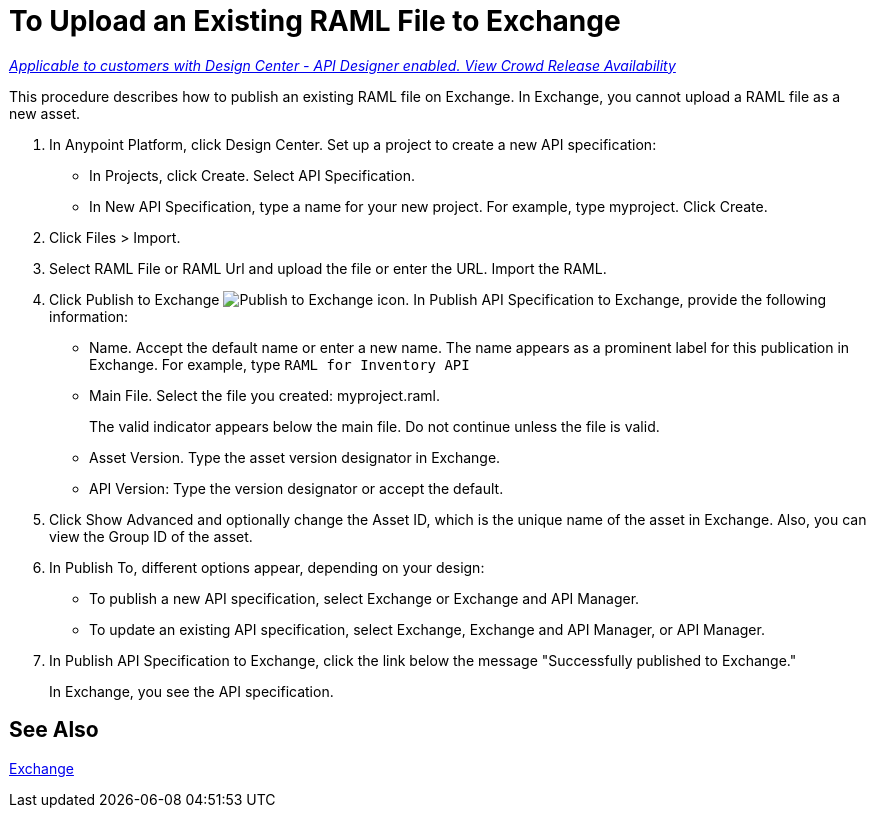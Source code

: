 = To Upload an Existing RAML File to Exchange

link:/getting-started/api-lifecycle-overview#which-version[_Applicable to customers with Design Center - API Designer enabled. View Crowd Release Availability_]

This procedure describes how to publish an existing RAML file on Exchange. In Exchange, you cannot upload a RAML file as a new asset.

// QUESTION: IS IT STILL TRUE YOU CANNOT UPLOAD A RAML FILE? yes 6.20.2017

. In Anypoint Platform, click Design Center. Set up a project to create a new API specification:
+
* In Projects, click Create. Select API Specification.
+
* In New API Specification, type a name for your new project. For example, type myproject. Click Create.
. Click Files > Import.
. Select RAML File or RAML Url and upload the file or enter the URL. Import the RAML.
. Click Publish to Exchange image:publish-exchange.png[Publish to Exchange icon]. In Publish API Specification to Exchange, provide the following information:
* Name. Accept the default name or enter a new name. The name appears as a prominent label for this publication in Exchange. For example, type `RAML for Inventory API`
* Main File. Select the file you created: myproject.raml.
+
The valid indicator appears below the main file. Do not continue unless the file is valid.
+ 
* Asset Version. Type the asset version designator in Exchange.
* API Version: Type the version designator or accept the default.
+
. Click Show Advanced and optionally change the Asset ID, which is the unique name of the asset in Exchange. Also, you can view the Group ID of the asset. 
+
. In Publish To, different options appear, depending on your design:
+
* To publish a new API specification, select Exchange or Exchange and API Manager. 
* To update an existing API specification, select Exchange, Exchange and API Manager, or API Manager. 
. In Publish API Specification to Exchange, click the link below the message "Successfully published to Exchange."
+
In Exchange, you see the API specification.

== See Also

link:/anypoint-exchange/[Exchange]
